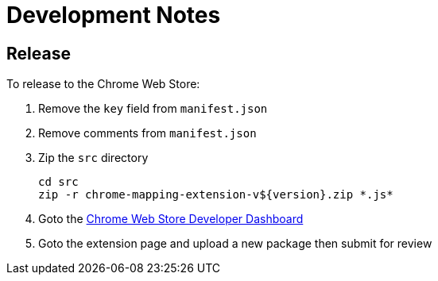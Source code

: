 = Development Notes

== Release

To release to the Chrome Web Store:

. Remove the `key` field from `manifest.json`
. Remove comments from `manifest.json`
. Zip the `src` directory
+
----
cd src
zip -r chrome-mapping-extension-v${version}.zip *.js*
----
. Goto the https://chrome.google.com/webstore/developer/dashboard[Chrome Web Store Developer Dashboard]
. Goto the extension page and upload a new package then submit for review
